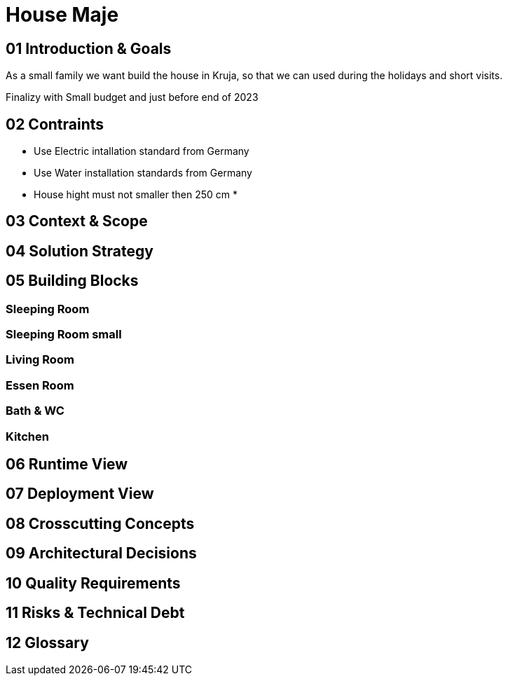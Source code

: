 = House Maje

== 01 Introduction & Goals

As a small family we want build the house in Kruja, so that we can used during the holidays and short visits.

Finalizy with Small budget and just before end of 2023

== 02 Contraints

* Use Electric intallation standard from Germany
* Use Water installation standards from Germany 
* House hight must not smaller then 250 cm
* 

== 03 Context & Scope

== 04 Solution Strategy

== 05 Building Blocks

=== Sleeping Room

=== Sleeping Room small

=== Living Room

=== Essen Room

=== Bath & WC

=== Kitchen

== 06 Runtime View

== 07 Deployment View

== 08 Crosscutting Concepts

== 09 Architectural Decisions

== 10 Quality Requirements

== 11 Risks & Technical Debt

== 12 Glossary
